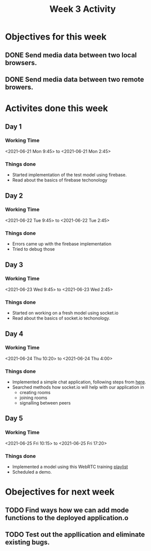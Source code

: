 #+TITLE: Week 3 Activity
#+OPTIONS: toc:nil
#+OPTIONS: num:nil
* Objectives for this week
** DONE Send media data between two local browsers.
** DONE Send media data between two remote browers.
* Activites done this week
** Day 1
*** Working Time
    <2021-06-21 Mon 9:45> to <2021-06-21 Mon 2:45>

*** Things done
    + Started implementation of the test model using firebase.
    + Read about the basics of firebase techonology

** Day 2

*** Working Time
    <2021-06-22 Tue 9:45> to <2021-06-22 Tue 2:45>

*** Things done
    + Errors came up with the firebase implementation
    + Tried to debug those

** Day 3

*** Working Time
    <2021-06-23 Wed 9:45> to <2021-06-23 Wed 2:45>

*** Things done
    + Started on working on a fresh model using socket.io
    + Read about the basics of socket.io techonology.

** Day 4
*** Working Time
    <2021-06-24 Thu 10:20> to <2021-06-24 Thu 4:00>

*** Things done
    + Implemented a simple chat application, following steps from [[https://socket.io/get-started/chat][here]].
    + Searched methods how socket.io will help with our application in
      - creating rooms
      - joining rooms
      - signalling between peers

** Day 5
*** Working Time
    <2021-06-25 Fri 10:15> to <2021-06-25 Fri 17:20>

*** Things done
    + Implemented a model using this WebRTC training [[https://www.youtube.com/playlist?list=PLayYqdnyegt0qX8EfEGExxZF3DxkyA1Dj][playlist]]
    + Scheduled a demo.

* Obejectives for next week

** TODO Find ways how we can add mode functions to the deployed application.o
** TODO Test out the appllication and eliminate existing bugs.
